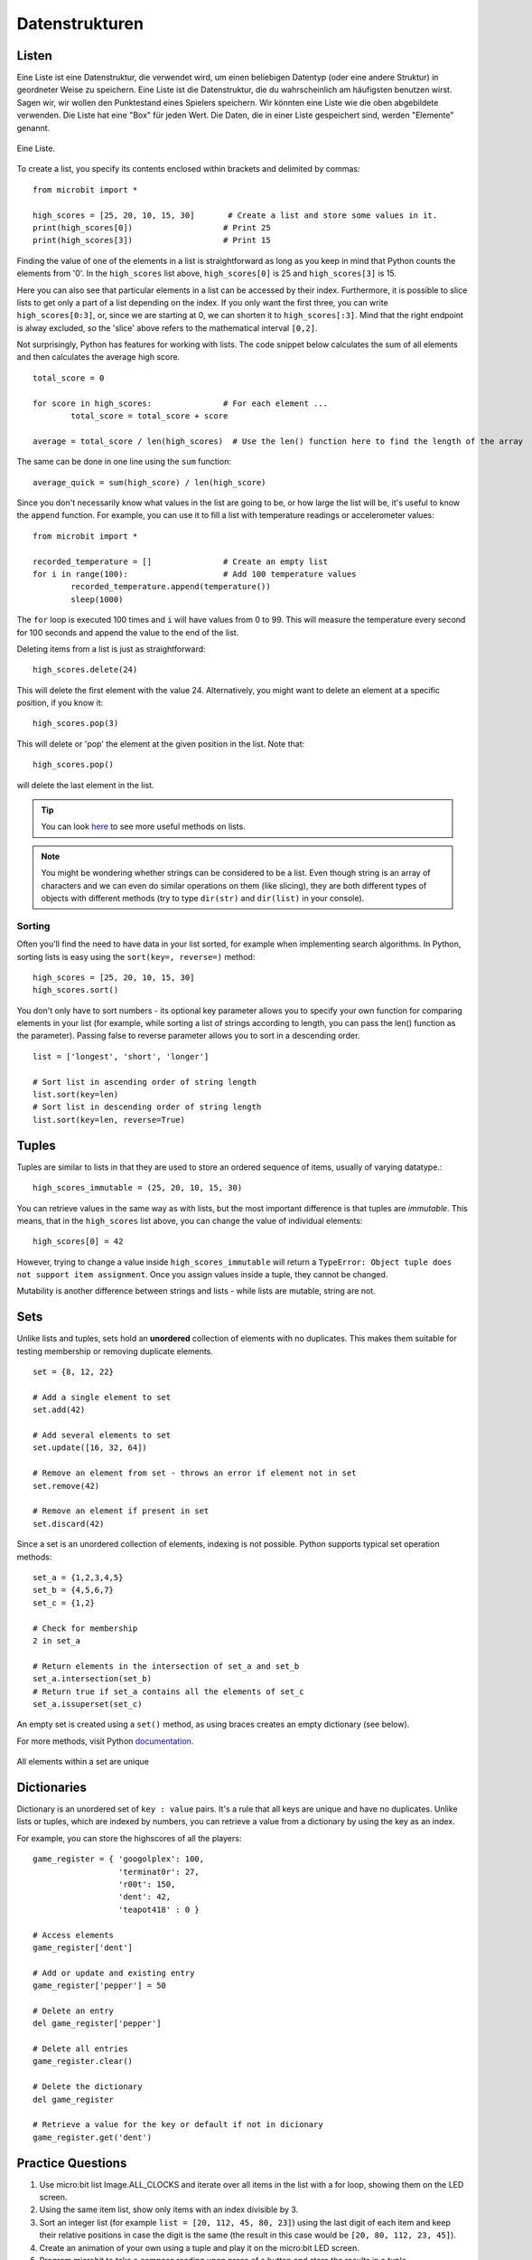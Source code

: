 ****************
Datenstrukturen
****************

Listen
======

Eine Liste ist eine Datenstruktur, die verwendet wird, um einen beliebigen Datentyp (oder eine andere Struktur) in geordneter Weise zu speichern. Eine Liste ist die Datenstruktur, die du wahrscheinlich am häufigsten benutzen wirst. Sagen wir, wir wollen 
den Punktestand eines Spielers speichern. Wir könnten eine Liste wie die oben abgebildete verwenden. Die Liste hat eine "Box" für jeden Wert. Die Daten, die in einer Liste gespeichert sind, werden "Elemente" genannt. 

.. figure:: assets/list_arrow.png 
	 :align: center
     
	 Eine Liste.

To create a list, you specify its contents enclosed within brackets and delimited by commas: :: 

	from microbit import *

	high_scores = [25, 20, 10, 15, 30]       # Create a list and store some values in it.
	print(high_scores[0])			# Print 25
	print(high_scores[3])			# Print 15


Finding the value of one of the elements in a list is straightforward as long as you keep in mind that Python counts the elements from '0'. In the ``high_scores`` list 
above, ``high_scores[0]`` is 25 and ``high_scores[3]`` is 15.

Here you can also see that particular elements in a list can be accessed by their index. Furthermore, it is possible to slice lists to get only a part of a list depending
on the index. If you only want the first three, you can write ``high_scores[0:3]``, or, since we are starting at 0, we can shorten it to ``high_scores[:3]``. Mind that
the right endpoint is alway excluded, so the 'slice' above refers to the mathematical interval ``[0,2]``.

Not surprisingly, Python has features for working with lists. The code snippet below calculates the sum of all elements and then calculates the average high score. ::		

	total_score = 0
	
	for score in high_scores: 		# For each element ...
		total_score = total_score + score

	average = total_score / len(high_scores)  # Use the len() function here to find the length of the array 

The same can be done in one line using the ``sum`` function::

	average_quick = sum(high_score) / len(high_score)	 


Since you don't necessarily know what values in the list are going to be, or how large the list will be, it's useful to know the ``append`` function. 
For example, you can use it to fill a list with temperature readings or accelerometer values:: 

	from microbit import *

	recorded_temperature = [] 		# Create an empty list
	for i in range(100):			# Add 100 temperature values
		recorded_temperature.append(temperature())
		sleep(1000)			 

The ``for`` loop is executed 100 times and ``i`` will have values from 0 to 99. This will measure the temperature every second for 100 seconds and append the value 
to the end of the list. 


Deleting items from a list is just as straightforward::

	high_scores.delete(24)

This will delete the first element with the value 24.
Alternatively, you might want to delete an element at a specific position, if you know it:: 
 
	high_scores.pop(3)

This will delete or 'pop' the element at the given position in the list. Note that::

	high_scores.pop() 

will delete the last element in the list.


.. tip:: You can look here_ to see more useful methods on lists.

.. _here: https://docs.python.org/2/tutorial/datastructures.html#tuples-and-sequences

.. note:: You might be wondering whether strings can be considered to be a list. Even though string is an array of characters and we can even do similar operations on 
	them (like slicing), they are both different types of objects with different methods (try to type ``dir(str)`` and ``dir(list)`` in your console). 

Sorting
^^^^^^^

Often you'll find the need to have data in your list sorted, for example when implementing search algorithms. In Python, sorting lists is easy using the 
``sort(key=, reverse=)`` method::

	high_scores = [25, 20, 10, 15, 30]
	high_scores.sort()

You don't only have to sort numbers - its optional key parameter allows you to specify your own	function for comparing elements in your list (for example, while 
sorting a list of strings according to length, you can pass the len() function as the parameter). Passing false to reverse parameter allows you to sort in a descending 
order. ::

	list = ['longest', 'short', 'longer']

	# Sort list in ascending order of string length
	list.sort(key=len)
	# Sort list in descending order of string length
	list.sort(key=len, reverse=True)

Tuples
=======

Tuples are similar to lists in that they are used to store an ordered sequence of items, usually of varying datatype.::

    high_scores_immutable = (25, 20, 10, 15, 30)

You can retrieve values in the same way as with lists, but the most important difference is that tuples are `immutable`. This means, that in the ``high_scores`` 
list above, you can change the value of individual elements: ::

    high_scores[0] = 42

However, trying to change a value inside ``high_scores_immutable`` will return a ``TypeError: Object tuple does not support item assignment``. Once you assign values 
inside a tuple, they cannot be changed. 

Mutability is another difference between strings and lists - while lists are mutable, string are not.

Sets
=====

Unlike lists and tuples, sets hold an **unordered** collection of elements with no duplicates. This makes them suitable for testing membership or removing 
duplicate elements. ::

	set = {8, 12, 22}

	# Add a single element to set
	set.add(42)

	# Add several elements to set
	set.update([16, 32, 64])

	# Remove an element from set - throws an error if element not in set 
	set.remove(42)

	# Remove an element if present in set 
	set.discard(42)

	 

Since a set is an unordered collection of elements, indexing is not possible. Python supports typical set operation methods: ::

	set_a = {1,2,3,4,5}
	set_b = {4,5,6,7}
	set_c = {1,2}

	# Check for membership
	2 in set_a

	# Return elements in the intersection of set_a and set_b
	set_a.intersection(set_b)
	# Return true if set_a contains all the elements of set_c
	set_a.issuperset(set_c)

An empty set is created using a ``set()`` method, as using braces creates an empty dictionary (see below).  	

For more methods, visit Python documentation_.

.. _documentation: https://docs.python.org/2/library/stdtypes.html#set

.. figure:: assets/sets_i.png
   :align: center

   All elements within a set are unique

Dictionaries
=============

Dictionary is an unordered set of ``key : value`` pairs. It's a rule that all keys are unique and have no duplicates. Unlike lists or tuples, which are indexed by numbers, 
you can retrieve a value from a dictionary by using the key as an index.

For example, you can store the highscores of all the players: ::

	game_register = { 'googolplex': 100,
			  'terminat0r': 27,
			  'r00t': 150,
			  'dent': 42,
			  'teapot418' : 0 } 

	# Access elements
	game_register['dent']

	# Add or update and existing entry
	game_register['pepper'] = 50

	# Delete an entry
	del game_register['pepper']	

	# Delete all entries
	game_register.clear()

	# Delete the dictionary
	del game_register

	# Retrieve a value for the key or default if not in dicionary
	game_register.get('dent')		


Practice Questions
===================

1. Use micro:bit list Image.ALL_CLOCKS and iterate over all items in the list with a for loop, showing them on the LED screen.

2. Using the same item list, show only items with an index divisible by 3.

3. Sort an integer list (for example ``list = [20, 112, 45, 80, 23]``) using the last digit of each item and keep their relative positions in case the digit is the same
   (the result in this case would be ``[20, 80, 112, 23, 45]``).

4. Create an animation of your own using a tuple and play it on the micro:bit LED screen.

5. Program microbit to take a compass reading upon press of a button and store the results in a tuple.

6. Write a program to keep record of gestures recognizable by microbit and the number of times they've been detected using a dictionary. 